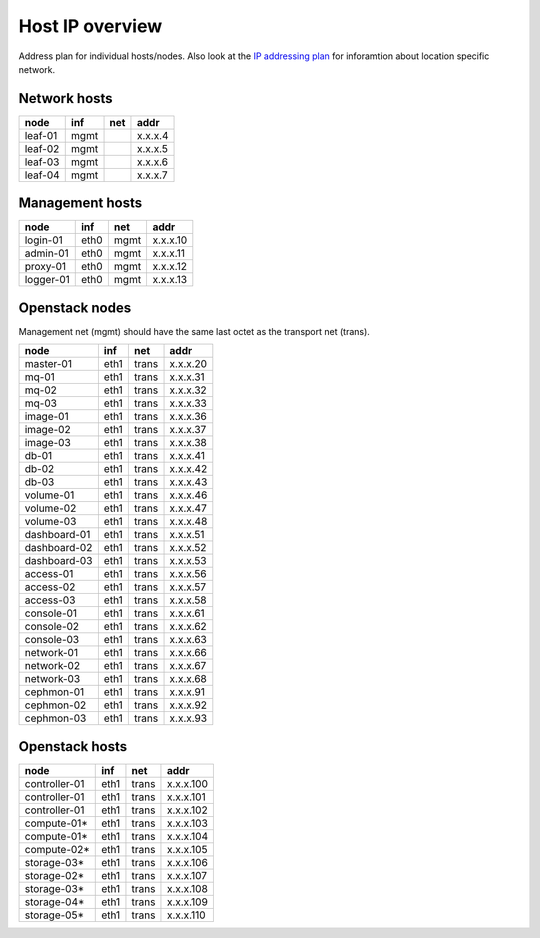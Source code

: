 Host IP overview
================


Address plan for individual hosts/nodes. Also look at the
`IP addressing plan <../installation/ip.html>`_ for inforamtion about
location specific network.

Network hosts
-------------

========= ===== ===== ========
 node      inf   net   addr
========= ===== ===== ========
leaf-01    mgmt       x.x.x.4
leaf-02    mgmt       x.x.x.5
leaf-03    mgmt       x.x.x.6
leaf-04    mgmt       x.x.x.7
========= ===== ===== ========

Management hosts
----------------

========= ===== ===== ========
 node      inf   net   addr
========= ===== ===== ========
login-01  eth0  mgmt  x.x.x.10
admin-01  eth0  mgmt  x.x.x.11
proxy-01  eth0  mgmt  x.x.x.12
logger-01 eth0  mgmt  x.x.x.13
========= ===== ===== ========

Openstack nodes
---------------

Management net (mgmt) should have the same last octet as the
transport net (trans).

============== ===== ===== ========
 node           inf   net   addr
============== ===== ===== ========
master-01      eth1  trans x.x.x.20
mq-01          eth1  trans x.x.x.31
mq-02          eth1  trans x.x.x.32
mq-03          eth1  trans x.x.x.33
image-01       eth1  trans x.x.x.36
image-02       eth1  trans x.x.x.37
image-03       eth1  trans x.x.x.38
db-01          eth1  trans x.x.x.41
db-02          eth1  trans x.x.x.42
db-03          eth1  trans x.x.x.43
volume-01      eth1  trans x.x.x.46
volume-02      eth1  trans x.x.x.47
volume-03      eth1  trans x.x.x.48
dashboard-01   eth1  trans x.x.x.51
dashboard-02   eth1  trans x.x.x.52
dashboard-03   eth1  trans x.x.x.53
access-01      eth1  trans x.x.x.56
access-02      eth1  trans x.x.x.57
access-03      eth1  trans x.x.x.58
console-01     eth1  trans x.x.x.61
console-02     eth1  trans x.x.x.62
console-03     eth1  trans x.x.x.63
network-01     eth1  trans x.x.x.66
network-02     eth1  trans x.x.x.67
network-03     eth1  trans x.x.x.68
cephmon-01     eth1  trans x.x.x.91
cephmon-02     eth1  trans x.x.x.92
cephmon-03     eth1  trans x.x.x.93
============== ===== ===== ========

Openstack hosts
---------------

============== ===== ===== =========
 node           inf   net   addr
============== ===== ===== =========
controller-01  eth1  trans x.x.x.100
controller-01  eth1  trans x.x.x.101
controller-01  eth1  trans x.x.x.102
compute-01*    eth1  trans x.x.x.103
compute-01*    eth1  trans x.x.x.104
compute-02*    eth1  trans x.x.x.105
storage-03*    eth1  trans x.x.x.106
storage-02*    eth1  trans x.x.x.107
storage-03*    eth1  trans x.x.x.108
storage-04*    eth1  trans x.x.x.109
storage-05*    eth1  trans x.x.x.110
============== ===== ===== =========
